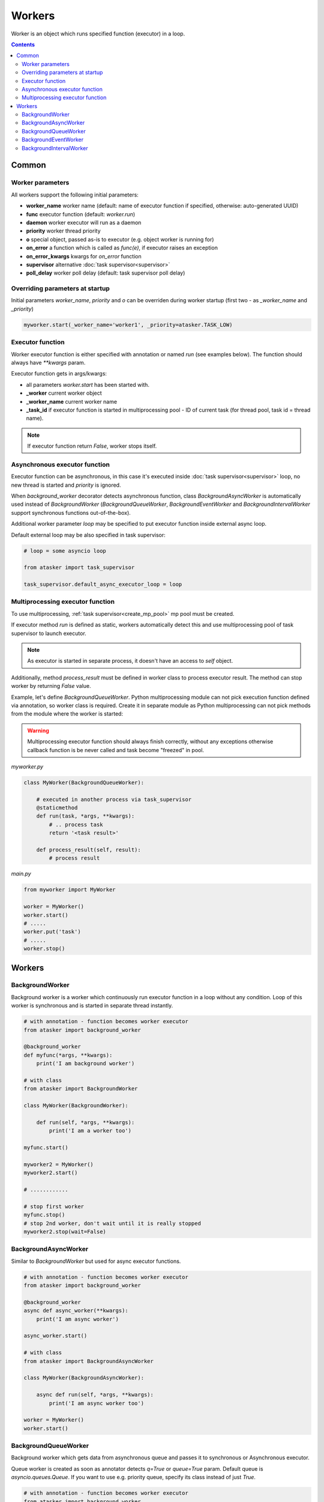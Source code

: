 Workers
*******

Worker is an object which runs specified function (executor) in a loop.

.. contents::

Common
======

Worker parameters
-----------------

All workers support the following initial parameters:

* **worker_name** worker name (default: name of executor function if specified,
  otherwise: auto-generated UUID)

* **func** executor function (default: *worker.run*)

* **daemon** worker executor will run as a daemon

* **priority** worker thread priority

* **o** special object, passed as-is to executor (e.g. object worker is running
  for)

* **on_error** a function which is called as *func(e)*, if executor raises an
  exception

* **on_error_kwargs** kwargs for *on_error* function

* **supervisor** alternative :doc:`task supervisor<supervisor>`

* **poll_delay** worker poll delay (default: task supervisor poll delay)

Overriding parameters at startup
--------------------------------

Initial parameters *worker_name*, *priority* and *o* can be overriden during
worker startup (first two - as *_worker_name* and *_priority*)

.. code:: python

    myworker.start(_worker_name='worker1', _priority=atasker.TASK_LOW)

Executor function
-----------------

Worker executor function is either specified with annotation or named *run*
(see examples below). The function should always have *\*\*kwargs* param.

Executor function gets in args/kwargs:

* all parameters *worker.start* has been started with.

* **_worker** current worker object
* **_worker_name** current worker name
* **_task_id** if executor function is started in multiprocessing pool - ID of
  current task (for thread pool, task id = thread name).

.. note::

    If executor function return *False*, worker stops itself.

Asynchronous executor function
------------------------------

Executor function can be asynchronous, in this case it's executed inside
:doc:`task supervisor<supervisor>` loop, no new thread is started and
*priority* is ignored.

When *background_worker* decorator detects asynchronous function, class
*BackgroundAsyncWorker* is automatically used instead of *BackgroundWorker*
(*BackgroundQueueWorker*, *BackgroundEventWorker* and
*BackgroundIntervalWorker* support synchronous functions out-of-the-box).

Additional worker parameter *loop* may be specified to put executor function
inside external async loop.

Default external loop may be also specified in task supervisor:

.. code:: python

    # loop = some asyncio loop

    from atasker import task_supervisor

    task_supervisor.default_async_executor_loop = loop

Multiprocessing executor function
---------------------------------

To use multiprocessing, :ref:`task supervisor<create_mp_pool>` mp pool must be
created.

If executor method *run* is defined as static, workers automatically detect
this and use multiprocessing pool of task supervisor to launch executor.

.. note::

    As executor is started in separate process, it doesn't have an access to
    *self* object.

Additionally, method *process_result* must be defined in worker class to
process executor result. The method can stop worker by returning *False* value.

Example, let's define *BackgroundQueueWorker*. Python multiprocessing module
can not pick execution function defined via annotation, so worker class is
required. Create it in separate module as Python multiprocessing can not pick
methods from the module where the worker is started:

.. warning::

    Multiprocessing executor function should always finish correctly, without
    any exceptions otherwise callback function is be never called and task
    become "freezed" in pool.

*myworker.py*

.. code:: python

    class MyWorker(BackgroundQueueWorker):

        # executed in another process via task_supervisor
        @staticmethod
        def run(task, *args, **kwargs):
            # .. process task
            return '<task result>'

        def process_result(self, result):
            # process result

*main.py*

.. code:: python

    from myworker import MyWorker

    worker = MyWorker()
    worker.start()
    # .....
    worker.put('task')
    # .....
    worker.stop()

Workers
=======

BackgroundWorker
----------------

Background worker is a worker which continuously run executor function in a
loop without any condition. Loop of this worker is synchronous and is started
in separate thread instantly.

.. code:: python

    # with annotation - function becomes worker executor
    from atasker import background_worker

    @background_worker
    def myfunc(*args, **kwargs):
        print('I am background worker')

    # with class 
    from atasker import BackgroundWorker

    class MyWorker(BackgroundWorker):

        def run(self, *args, **kwargs):
            print('I am a worker too')

    myfunc.start()

    myworker2 = MyWorker()
    myworker2.start()

    # ............

    # stop first worker
    myfunc.stop()
    # stop 2nd worker, don't wait until it is really stopped
    myworker2.stop(wait=False)

BackgroundAsyncWorker
---------------------

Similar to *BackgroundWorker* but used for async executor functions.

.. code:: python

    # with annotation - function becomes worker executor
    from atasker import background_worker

    @background_worker
    async def async_worker(**kwargs):
        print('I am async worker')

    async_worker.start()

    # with class 
    from atasker import BackgroundAsyncWorker

    class MyWorker(BackgroundAsyncWorker):

        async def run(self, *args, **kwargs):
            print('I am async worker too')

    worker = MyWorker()
    worker.start()

BackgroundQueueWorker
---------------------

Background worker which gets data from asynchronous queue and passes it to
synchronous or Asynchronous executor.

Queue worker is created as soon as annotator detects *q=True* or *queue=True*
param. Default queue is *asyncio.queues.Queue*. If you want to use e.g.
priority queue, specify its class instead of just *True*.

.. code:: python

    # with annotation - function becomes worker executor
    from atasker import background_worker

    @background_worker(q=True)
    def f(task, **kwargs):
        print('Got task from queue: {}'.format(task))

    @background_worker(q=asyncio.queues.PriorityQueue)
    def f2(task, **kwargs):
        print('Got task from queue too: {}'.format(task))

    # with class 
    from atasker import BackgroundQueueWorker

    class MyWorker(BackgroundQueueWorker):

        def run(self, task, *args, **kwargs):
            print('my task is {}'.format(task))


    f.start()
    f2.start()
    worker3 = MyWorker()
    worker3.start()
    f.put('task 1')
    f2.put('task 2')
    worker3.put('task 3')

**put** method is used to put task into worker's queue. The method is
thread-safe.

BackgroundEventWorker
---------------------

Background worker which runs asynchronous loop waiting for the event and
launches synchronous executor when it's happened.

Event worker is created as soon as annotator detects *e=True* or *event=True*
param.

.. code:: python

    # with annotation - function becomes worker executor
    from atasker import background_worker

    @background_worker(e=True)
    def f(task, **kwargs):
        print('happened')

    # with class 
    from atasker import BackgroundEventWorker

    class MyWorker(BackgroundEventWorker):

        def run(self, *args, **kwargs):
            print('happened')


    f.start()
    worker3 = MyWorker()
    worker3.start()
    f.trigger()
    worker3.trigger()

**trigger** method is used to put task into worker's queue. The method is
thread-safe.

BackgroundIntervalWorker
------------------------

Background worker which runs synchronous or asynchronous executor function with
the specified interval or delay.

Worker initial parameters:

* **interval** run executor with a specified interval (in seconds)
* **delay** delay *between* executor launches
* **delay_before** delay *before* executor launch

Parameters *interval* and *delay* can not be used together. All parameters can
be overriden during startup by adding *_* prefix (e.g.
*worker.start(_interval=1)*)

Background interval worker is created automatically, as soon as annotator
detects one of the parameters above:

.. code:: python

    @background_worker(interval=1)
    def myfunc(**kwargs):
        print('I run every second!')

    @background_worker(interval=1)
    async def myfunc2(**kwargs):
        print('I run every second and I am async!')

    myfunc.start()
    myfunc2.start()

As well as event worker, **BackgroundIntervalWorker** supports manual executor
triggering with *worker.trigger()*

